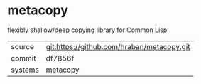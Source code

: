 * metacopy

flexibly shallow/deep copying library for Common Lisp

|---------+--------------------------------------------|
| source  | git:https://github.com/hraban/metacopy.git |
| commit  | df7856f                                    |
| systems | metacopy                                   |
|---------+--------------------------------------------|
